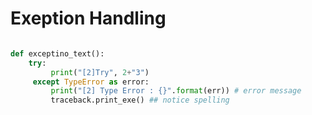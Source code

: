
#+LATEX_CLASS: article
#+LATEX_CLASS_OPTIONS: [a4paper]

#+LATEX_HEADER: \usepackage{kotex}
#+LATEX_HEADER: \usepackage{CJKutf8}

#+LATEX_HEADER: \usepackage[utf8]{inputenc}
#+LATEX_HEADER: \usepackage{amsmath}
#+LATEX_HEADER: \usepackage[scale=0.75,twoside,bindingoffset=5mm]{geometry}
#+LATEX_HEADER: \usepackage[onehalfspacing]{setspace}





* Exeption Handling

#+BEGIN_SRC python

def exceptino_text():
    try:
         print("[2]Try", 2+"3")
     except TypeError as error:
         print("[2] Type Error : {}".format(err)) # error message
         traceback.print_exe() ## notice spelling

#+END_SRC
